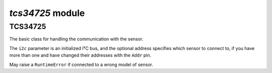 `tcs34725` module
*****************

.. module:: tcs34725

TCS34725
=======

.. class:: TCS34725(i2c, [address])

    The basic class for handling the communication with the sensor.

    The ``i2c`` parameter is an initialized I²C bus, and the optional address
    specifies which sensor to connect to, if you have more than one and have
    changed their addresses with the ``Addr`` pin.

    May raise a ``RuntimeError`` if connected to a wrong model of sensor.

    .. method:: active([True|False])

        Get or set the power status of the sensor.

        If called without any parameters, returns the current status (``True``
        for active, ``False`` for inactive). If called with a parameter, sets
        the status.

        The functions that require the sensor to be active will activate it
        for the time necessary, and then return it to the previous state.

    .. method:: gain([1|4|16|60])

        Get or set the measurement gain of the sensor.

    .. method:: integration_time([2.4-614.4])

        Get or set the integraton time for measurements in milliseconds.

    .. method:: sensor_id()

        Return the internal ID of the sensor, describing its model and
        revision number.

    .. method:: read(raw=False)

        Read a measurement from the sensor.

        If ``raw`` is ``False``, returns a tuple of floating point values
        denoting color temperature in kelvins and luminosity in lux. If it's
        ``True``, returns a 4-tuple of integer numbers, corresponding to the
        readings of the red, green, blue and clear channels.

        If at the moment of calling this method, the sensor is inactive,
        it will be activated, the method will block for a time necessary for
        the sensor to make the measurement, and then return and deactivate
        the sensor. If the sensor was active, the library may still wait for
        the sensor to complete the measurement, if it's not ready.

    .. method:: interrupt([cycles], [min_value], [max_value])

        Get or set the interrupt settings.

        If called without arguments, returns a triple of values.

        The ``cycles`` argument specifies how many cycles are needed to trigger
        the interrupt. When set to 0, each measurement will do it. If set to
        1-15, the interrupt will be triggered only when so many measurements
        in a row fall out of bounds. When set to -1, interrupts are disabled.

        The ``min_value`` and ``max_value`` specify the window for the
        broadband channel to fit in.

        Whenever the interrupt is activated, the ``Int`` pin of the sensor
        will be pulled low and stay in that state until cleared. You can
        connect it to one of the pins and set a pin interrupt to detect that
        event.

        Note that for the interrupt pin to work, the sensor must stay active.

    .. method:: has_interrupt()

        Return ``True`` if an intrerrupt is triggered, otherwise ``False``.

    .. method:: clear_interrupt()

        Clears the interrupt state, bringing the ``Int`` pin back to neutral.
